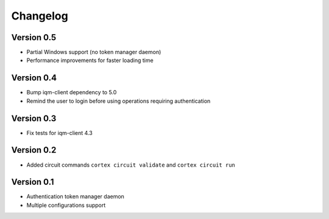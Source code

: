 =========
Changelog
=========

Version 0.5
=============

- Partial Windows support (no token manager daemon)
- Performance improvements for faster loading time

Version 0.4
=============

- Bump iqm-client dependency to 5.0
- Remind the user to login before using operations requiring authentication

Version 0.3
=============

- Fix tests for iqm-client 4.3

Version 0.2
=============

- Added circuit commands ``cortex circuit validate`` and ``cortex circuit run``

Version 0.1
=============

- Authentication token manager daemon
- Multiple configurations support
